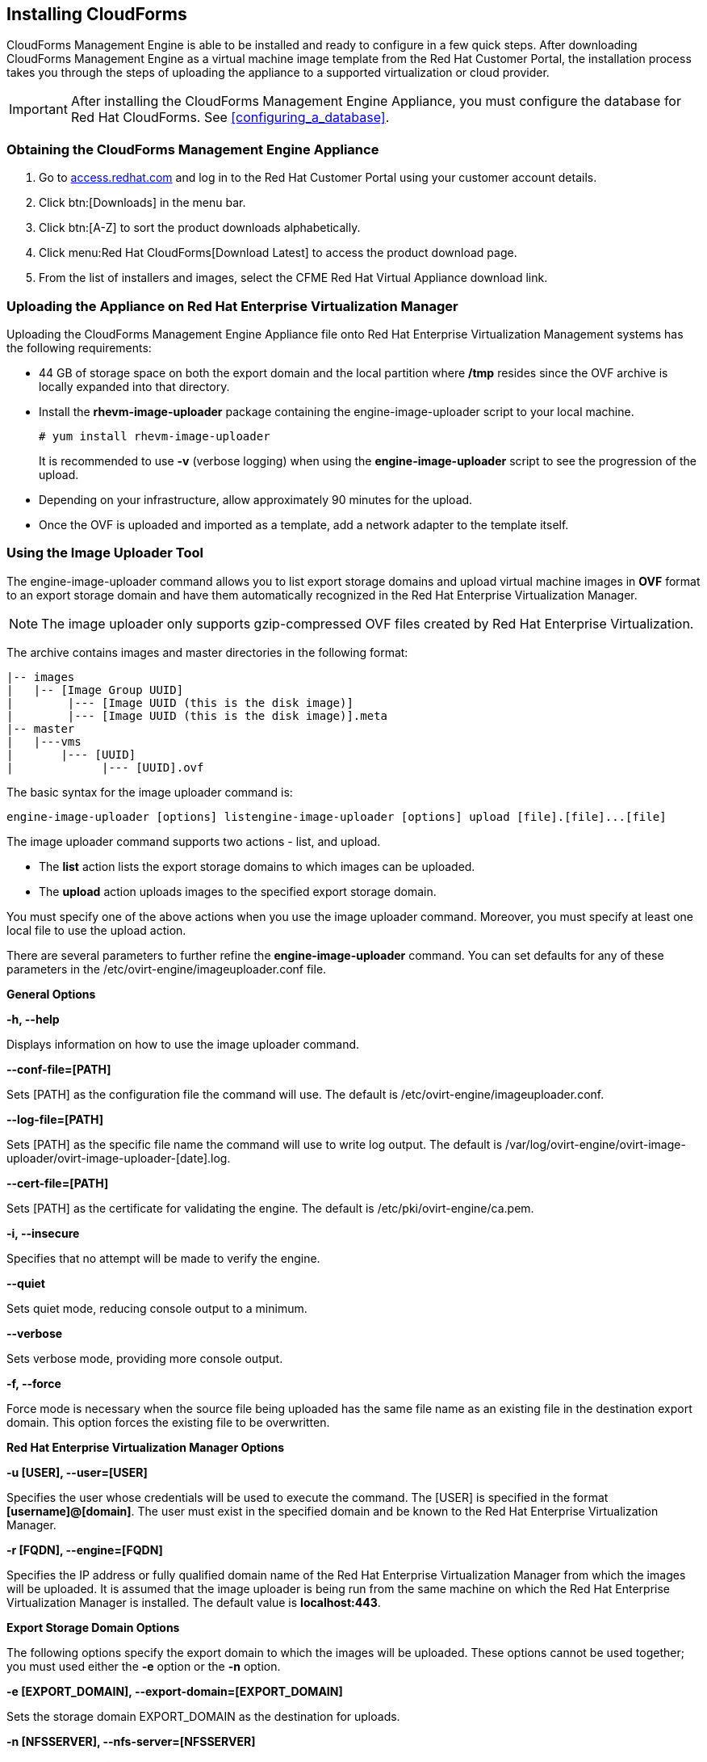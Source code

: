 [[installing-cloudforms]]
== Installing CloudForms

CloudForms Management Engine is able to be installed and ready to configure in a few quick steps. After downloading CloudForms Management Engine as a virtual machine image template from the Red Hat Customer Portal, the installation process takes you through the steps of uploading the appliance to a supported virtualization or cloud provider.

[IMPORTANT]
=======
After installing the CloudForms Management Engine Appliance, you must configure the database for Red Hat CloudForms. See xref:configuring_a_database[].
=======

=== Obtaining the CloudForms Management Engine Appliance

. Go to link:https://access.redhat.com[access.redhat.com] and log in to the Red Hat Customer Portal using your customer account details.
. Click btn:[Downloads] in the menu bar.
. Click btn:[A-Z] to sort the product downloads alphabetically.
. Click menu:Red Hat CloudForms[Download Latest] to access the product download page.
. From the list of installers and images, select the +CFME Red Hat Virtual Appliance+ download link.

=== Uploading the Appliance on Red Hat Enterprise Virtualization Manager

Uploading the CloudForms Management Engine Appliance file onto Red Hat Enterprise Virtualization Management systems has the following requirements:

* 44 GB of storage space on both the export domain and the local partition where **/tmp** resides since the OVF archive is locally expanded into that directory.
* Install the **rhevm-image-uploader** package containing the engine-image-uploader script to your local machine.
+
----
# yum install rhevm-image-uploader
----
+
It is recommended to use **-v** (verbose logging) when using the **engine-image-uploader** script to see the progression of the upload.
* Depending on your infrastructure, allow approximately 90 minutes for the upload.
* Once the OVF is uploaded and imported as a template, add a network adapter to the template itself.

=== Using the Image Uploader Tool

The engine-image-uploader command allows you to list export storage domains and upload virtual machine images in **OVF** format to an export storage domain and have them automatically recognized in the Red Hat Enterprise Virtualization Manager.

[NOTE]
======
The image uploader only supports gzip-compressed OVF files created by Red Hat Enterprise Virtualization.
======

The archive contains images and master directories in the following format:

----
|-- images
|   |-- [Image Group UUID]
|        |--- [Image UUID (this is the disk image)]
|        |--- [Image UUID (this is the disk image)].meta
|-- master
|   |---vms
|       |--- [UUID]
|             |--- [UUID].ovf
----

The basic syntax for the image uploader command is:

----
engine-image-uploader [options] listengine-image-uploader [options] upload [file].[file]...[file]
----

The image uploader command supports two actions - +list+, and +upload+.

* The **list** action lists the export storage domains to which images can be uploaded.
* The **upload** action uploads images to the specified export storage domain.

You must specify one of the above actions when you use the image uploader command. Moreover, you must specify at least one local file to use the upload action.

There are several parameters to further refine the **engine-image-uploader** command. You can set defaults for any of these parameters in the +/etc/ovirt-engine/imageuploader.conf+ file.

*General Options*

**-h, --help**

Displays information on how to use the image uploader command.

**--conf-file=[PATH]**

Sets +[PATH]+ as the configuration file the command will use. The default is +/etc/ovirt-engine/imageuploader.conf+.

**--log-file=[PATH]**

Sets +[PATH]+ as the specific file name the command will use to write log output. The default is +/var/log/ovirt-engine/ovirt-image-uploader/ovirt-image-uploader-[date].log+.

**--cert-file=[PATH]**

Sets +[PATH]+ as the certificate for validating the engine. The default is +/etc/pki/ovirt-engine/ca.pem+.

**-i, --insecure**

Specifies that no attempt will be made to verify the engine.

**--quiet**

Sets quiet mode, reducing console output to a minimum.

**--verbose**

Sets verbose mode, providing more console output.

**-f, --force**

Force mode is necessary when the source file being uploaded has the same file name as an existing file in the destination export domain. This option forces the existing file to be overwritten.

*Red Hat Enterprise Virtualization Manager Options*

**-u [USER], --user=[USER]**

Specifies the user whose credentials will be used to execute the command. The +[USER]+ is specified in the format **[username]@[domain]**. The user must exist in the specified domain and be known to the Red Hat Enterprise Virtualization Manager.

**-r [FQDN], --engine=[FQDN]**

Specifies the IP address or fully qualified domain name of the Red Hat Enterprise Virtualization Manager from which the images will be uploaded. It is assumed that the image uploader is being run from the same machine on which the Red Hat Enterprise Virtualization Manager is installed. The default value is **localhost:443**.

*Export Storage Domain Options*

The following options specify the export domain to which the images will be uploaded. These options cannot be used together; you must used either the **-e** option or the **-n** option.

**-e [EXPORT_DOMAIN], --export-domain=[EXPORT_DOMAIN]**

Sets the storage domain +EXPORT_DOMAIN+ as the destination for uploads.

**-n [NFSSERVER], --nfs-server=[NFSSERVER]**

Sets the NFS path +[NFSSERVER]+ as the destination for uploads.

*Import Options*

The following options allow you to customize which attributes of the images being uploaded are included when the image is uploaded to the export domain.

**-i, --ovf-id**

Specifies that the UUID of the image will not be updated. By default, the command generates a new UUID for images that are uploaded. This ensures there is no conflict between the id of the image being uploaded and the images already in the environment.

**-d, --disk-instance-id**

Specifies that the instance ID for each disk in the image will not be renamed. By default, the command generates new UUIDs for disks in images that are uploaded. This ensures there are no conflicts between the disks on the image being uploaded and the disks already in the environment.

**-m, --mac-address**

Specifies that network components in the image will not be removed from the image. By default, the command removes network interface cards from image being uploaded to prevent conflicts with network cards on other virtual machines already in the environment. If you do not use this option, you can use the Administration Portal to add network interface cards to newly imported images and the Manager will ensure there are no MAC address conflicts.

**-N [NEW_IMAGE_NAME], --name=[NEW_IMAGE_NAME]**

Specifies a new name for the image being uploaded.

==== Uploading the Appliance with the Image Uploader

The following procedure uploads the CloudForms Management Engine Appliance using the Image Uploader tool.

. Change to the directory containing the CloudForms Management Engine Appliance.
. Run the following command:
+
----
# engine-image-uploader -N     newimagename     -e     myexportdomain     -v -m upload cfme-rhevm-5.3-15.x86_64.rhevm.ova
----
+
Substitute +newimagename+ with your chosen name for the image, and substitute +myexportdomain+ with your chosen Export storage domain.
. Enter the password of the default administrative user for your Red Hat Enterprise Virtualization Manager when prompted.
+
----
Please provide the REST API password for the admin@internal oVirt Engine user (CTRL+D to abort): **********
----
+

[IMPORTANT]
======
Ensure your Red Hat Enterprise Virtualization Manager has administrator access to the chosen Export storage domain.
======

It takes approximately 90 minutes to upload the CloudForms Management Engine Appliance file to the Red Hat Enterprise Virtualization Manager.


=== Uploading the Appliance Manually

The following procedure provides manual upload instructions if the Image Uploader tool is not available or fails to upload.

. Log into a host in your Red Hat Enterprise Virtualization with a mount to the Export storage domain.
. Change to the Export storage domain's directory.
. Copy the CloudForms Management Engine Appliance OVF archive to this directory.
. Extract the OVF file using the tar command:
+
----
$ tar xvf cfme-rhevm-5.3-15.x86_64.rhevm.ova  
----
+
. Set the following permissions:
+
----
chown -R 36:36 images/
chown -R 36:36 master/  
----
+


=== Running CloudForms Management Engine

After uploading the appliance to the export storage domain, import it as
a template and create a virtual machine. Use the following procedure as a
guide.


. Import the appliance image from the export storage domain as a template in a Red Hat Enterprise Virtualization data storage domain. Use the +newimagename+ you specified when you uploaded the image to find the image to import as a template. Once the import is complete, check the template for a network interface (NIC). If the template does not include one, create a NIC for it.
. Create a new virtual machine using the CloudForms Management Engine Appliance template as a basis. See the Red Hat Enterprise Virtualization Administrator Guide for instructions.
. Add a database disk if you are hosting the database on the same machine as the appliance.
. Start the newly created CloudForms Management Engine Appliance virtual machine.

Your Red Hat Enterprise Virtualization environment now contains a running CloudForms Management Engine Appliance.

